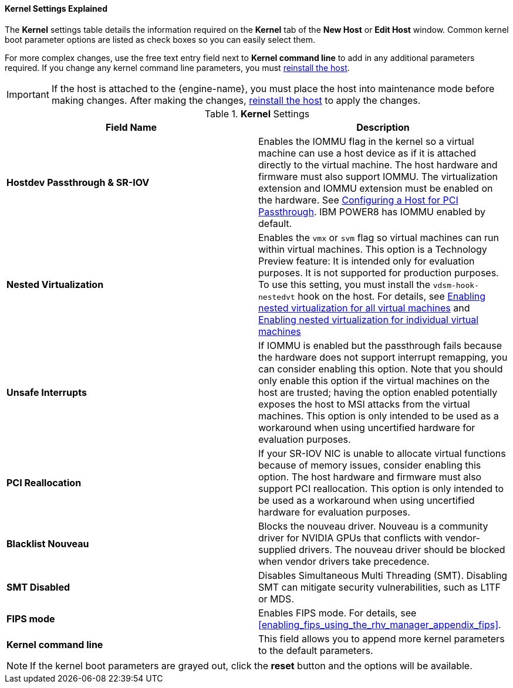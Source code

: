[[Kernel_Settings_Explained]]
==== Kernel Settings Explained

The *Kernel* settings table details the information required on the *Kernel* tab of the *New Host* or *Edit Host* window. Common kernel boot parameter options are listed as check boxes so you can easily select them.

For more complex changes, use the free text entry field next to *Kernel command line* to add in any additional parameters required. If you change any kernel command line parameters, you must  xref:Reinstalling_Hosts_admin[reinstall the host].

[IMPORTANT]
====
If the host is attached to the {engine-name}, you must place the host into maintenance mode before making changes. After making the changes, xref:Reinstalling_Hosts_admin[reinstall the host] to apply the changes.
====

.*Kernel* Settings
[options="header"]
|===
|Field Name |Description
|*Hostdev Passthrough &amp; SR-IOV* |Enables the IOMMU flag in the kernel so a virtual machine can use a host device as if it is attached directly to the virtual machine. The host hardware and firmware must also support IOMMU. The virtualization extension and IOMMU extension must be enabled on the hardware. See xref:Configuring_a_Host_for_PCI_Passthrough_host_tasks[Configuring a Host for PCI Passthrough]. IBM POWER8 has IOMMU enabled by default.
|*Nested Virtualization* |Enables the `vmx` or `svm` flag so virtual machines can run within virtual machines. This option is a Technology Preview feature: It is intended only for evaluation purposes. It is not supported for production purposes. To use this setting, you must install the `vdsm-hook-nestedvt` hook on the host. For details, see xref:proc-enabling-nested-virtualization-for-all-virtual-machines[Enabling nested virtualization for all virtual machines] and xref:proc-enabling-nested-virtualization-for-individual-virtual-machines[Enabling nested virtualization for individual virtual machines]
|*Unsafe Interrupts* |If IOMMU is enabled but the passthrough fails because the hardware does not support interrupt remapping, you can consider enabling this option. Note that you should only enable this option if the virtual machines on the host are trusted; having the option enabled potentially exposes the host to MSI attacks from the virtual machines. This option is only intended to be used as a workaround when using uncertified hardware for evaluation purposes.
|*PCI Reallocation* |If your SR-IOV NIC is unable to allocate virtual functions because of memory issues, consider enabling this option. The host hardware and firmware must also support PCI reallocation. This option is only intended to be used as a workaround when using uncertified hardware for evaluation purposes.
|*Blacklist Nouveau* | Blocks the nouveau driver. Nouveau is a community driver for NVIDIA GPUs that conflicts with vendor-supplied drivers. The nouveau driver should be blocked when vendor drivers take precedence.
|*SMT Disabled* | Disables Simultaneous Multi Threading (SMT). Disabling SMT can mitigate security vulnerabilities, such as L1TF or MDS.
|*FIPS mode* |Enables FIPS mode. For details, see xref:enabling_fips_using_the_rhv_manager_appendix_fips[].
|*Kernel command line* |This field allows you to append more kernel parameters to the default parameters.
|===

[NOTE]
====
If the kernel boot parameters are grayed out, click the *reset* button and the options will be available.
====
